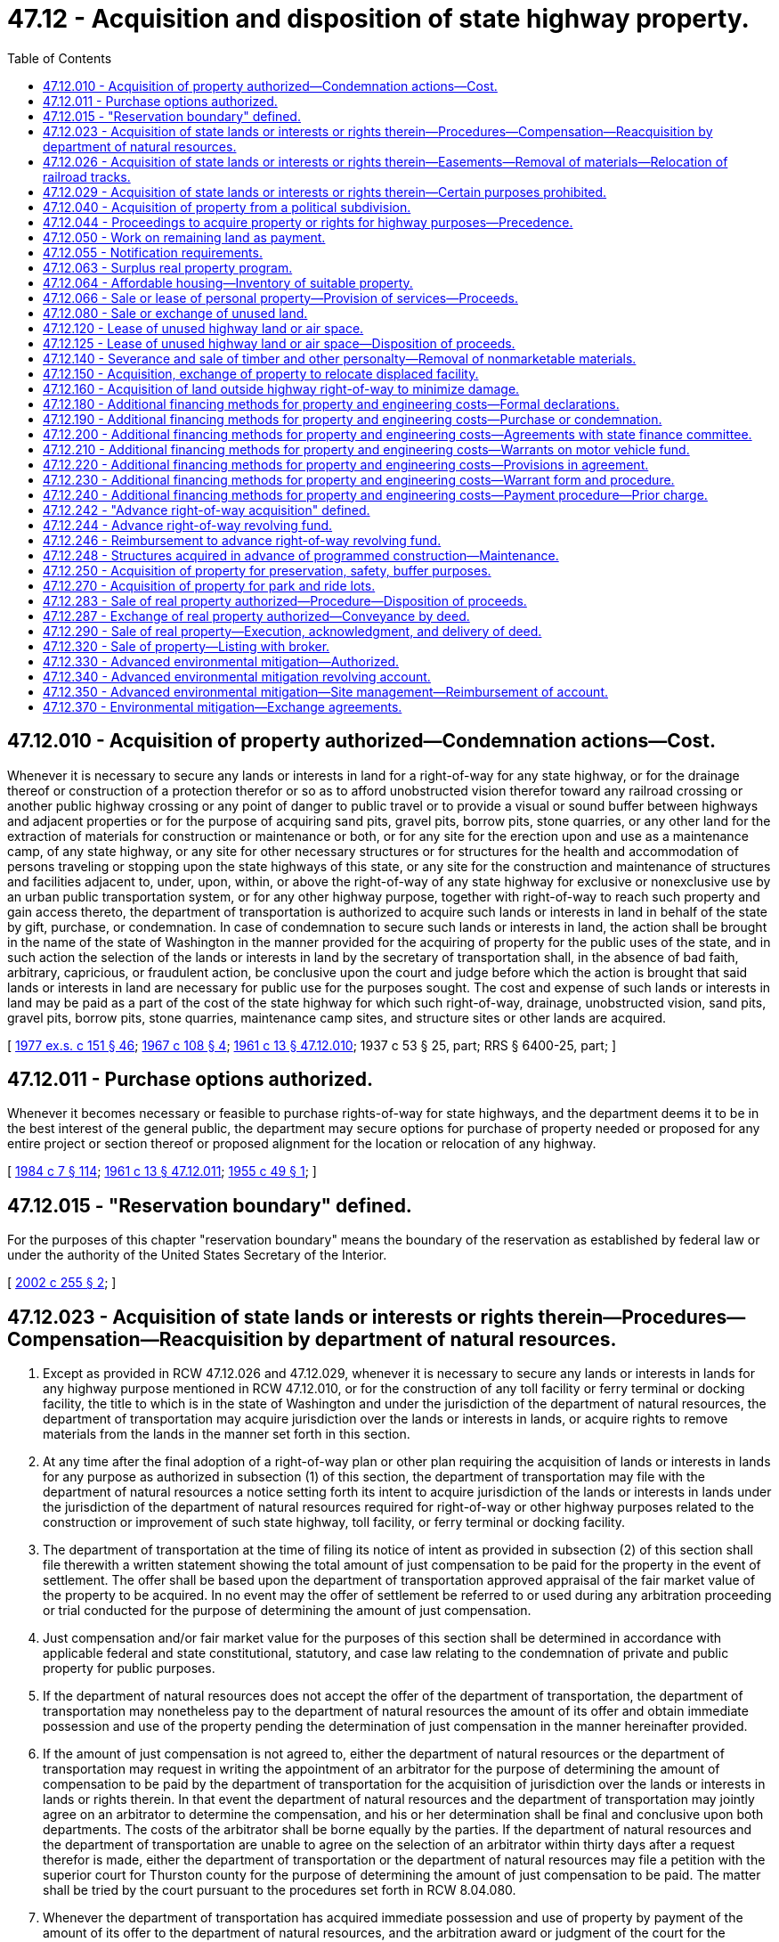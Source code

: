 = 47.12 - Acquisition and disposition of state highway property.
:toc:

== 47.12.010 - Acquisition of property authorized—Condemnation actions—Cost.
Whenever it is necessary to secure any lands or interests in land for a right-of-way for any state highway, or for the drainage thereof or construction of a protection therefor or so as to afford unobstructed vision therefor toward any railroad crossing or another public highway crossing or any point of danger to public travel or to provide a visual or sound buffer between highways and adjacent properties or for the purpose of acquiring sand pits, gravel pits, borrow pits, stone quarries, or any other land for the extraction of materials for construction or maintenance or both, or for any site for the erection upon and use as a maintenance camp, of any state highway, or any site for other necessary structures or for structures for the health and accommodation of persons traveling or stopping upon the state highways of this state, or any site for the construction and maintenance of structures and facilities adjacent to, under, upon, within, or above the right-of-way of any state highway for exclusive or nonexclusive use by an urban public transportation system, or for any other highway purpose, together with right-of-way to reach such property and gain access thereto, the department of transportation is authorized to acquire such lands or interests in land in behalf of the state by gift, purchase, or condemnation. In case of condemnation to secure such lands or interests in land, the action shall be brought in the name of the state of Washington in the manner provided for the acquiring of property for the public uses of the state, and in such action the selection of the lands or interests in land by the secretary of transportation shall, in the absence of bad faith, arbitrary, capricious, or fraudulent action, be conclusive upon the court and judge before which the action is brought that said lands or interests in land are necessary for public use for the purposes sought. The cost and expense of such lands or interests in land may be paid as a part of the cost of the state highway for which such right-of-way, drainage, unobstructed vision, sand pits, gravel pits, borrow pits, stone quarries, maintenance camp sites, and structure sites or other lands are acquired.

[ http://leg.wa.gov/CodeReviser/documents/sessionlaw/1977ex1c151.pdf?cite=1977%20ex.s.%20c%20151%20§%2046[1977 ex.s. c 151 § 46]; http://leg.wa.gov/CodeReviser/documents/sessionlaw/1967c108.pdf?cite=1967%20c%20108%20§%204[1967 c 108 § 4]; http://leg.wa.gov/CodeReviser/documents/sessionlaw/1961c13.pdf?cite=1961%20c%2013%20§%2047.12.010[1961 c 13 § 47.12.010]; 1937 c 53 § 25, part; RRS § 6400-25, part; ]

== 47.12.011 - Purchase options authorized.
Whenever it becomes necessary or feasible to purchase rights-of-way for state highways, and the department deems it to be in the best interest of the general public, the department may secure options for purchase of property needed or proposed for any entire project or section thereof or proposed alignment for the location or relocation of any highway.

[ http://leg.wa.gov/CodeReviser/documents/sessionlaw/1984c7.pdf?cite=1984%20c%207%20§%20114[1984 c 7 § 114]; http://leg.wa.gov/CodeReviser/documents/sessionlaw/1961c13.pdf?cite=1961%20c%2013%20§%2047.12.011[1961 c 13 § 47.12.011]; http://leg.wa.gov/CodeReviser/documents/sessionlaw/1955c49.pdf?cite=1955%20c%2049%20§%201[1955 c 49 § 1]; ]

== 47.12.015 - "Reservation boundary" defined.
For the purposes of this chapter "reservation boundary" means the boundary of the reservation as established by federal law or under the authority of the United States Secretary of the Interior.

[ http://lawfilesext.leg.wa.gov/biennium/2001-02/Pdf/Bills/Session%20Laws/Senate/5209-S.SL.pdf?cite=2002%20c%20255%20§%202[2002 c 255 § 2]; ]

== 47.12.023 - Acquisition of state lands or interests or rights therein—Procedures—Compensation—Reacquisition by department of natural resources.
. Except as provided in RCW 47.12.026 and 47.12.029, whenever it is necessary to secure any lands or interests in lands for any highway purpose mentioned in RCW 47.12.010, or for the construction of any toll facility or ferry terminal or docking facility, the title to which is in the state of Washington and under the jurisdiction of the department of natural resources, the department of transportation may acquire jurisdiction over the lands or interests in lands, or acquire rights to remove materials from the lands in the manner set forth in this section.

. At any time after the final adoption of a right-of-way plan or other plan requiring the acquisition of lands or interests in lands for any purpose as authorized in subsection (1) of this section, the department of transportation may file with the department of natural resources a notice setting forth its intent to acquire jurisdiction of the lands or interests in lands under the jurisdiction of the department of natural resources required for right-of-way or other highway purposes related to the construction or improvement of such state highway, toll facility, or ferry terminal or docking facility.

. The department of transportation at the time of filing its notice of intent as provided in subsection (2) of this section shall file therewith a written statement showing the total amount of just compensation to be paid for the property in the event of settlement. The offer shall be based upon the department of transportation approved appraisal of the fair market value of the property to be acquired. In no event may the offer of settlement be referred to or used during any arbitration proceeding or trial conducted for the purpose of determining the amount of just compensation.

. Just compensation and/or fair market value for the purposes of this section shall be determined in accordance with applicable federal and state constitutional, statutory, and case law relating to the condemnation of private and public property for public purposes.

. If the department of natural resources does not accept the offer of the department of transportation, the department of transportation may nonetheless pay to the department of natural resources the amount of its offer and obtain immediate possession and use of the property pending the determination of just compensation in the manner hereinafter provided.

. If the amount of just compensation is not agreed to, either the department of natural resources or the department of transportation may request in writing the appointment of an arbitrator for the purpose of determining the amount of compensation to be paid by the department of transportation for the acquisition of jurisdiction over the lands or interests in lands or rights therein. In that event the department of natural resources and the department of transportation may jointly agree on an arbitrator to determine the compensation, and his or her determination shall be final and conclusive upon both departments. The costs of the arbitrator shall be borne equally by the parties. If the department of natural resources and the department of transportation are unable to agree on the selection of an arbitrator within thirty days after a request therefor is made, either the department of transportation or the department of natural resources may file a petition with the superior court for Thurston county for the purpose of determining the amount of just compensation to be paid. The matter shall be tried by the court pursuant to the procedures set forth in RCW 8.04.080.

. Whenever the department of transportation has acquired immediate possession and use of property by payment of the amount of its offer to the department of natural resources, and the arbitration award or judgment of the court for the acquisition exceeds the payment for immediate possession and use, the department of transportation shall forthwith pay the amount of such excess to the department of natural resources with interest thereon from the date it obtained immediate possession. If the arbitration or court award is less than the amount previously paid by the department of transportation for immediate possession and use, the department of natural resources shall forthwith pay the amount of the difference to the department of transportation.

. Upon the payment of just compensation, as agreed to by the department of transportation and the department of natural resources, or as determined by arbitration or by judgment of the court, and other costs or fees as provided by statute, the department of natural resources shall cause to be executed and delivered to the department of transportation an instrument transferring jurisdiction over the lands or interests in lands, or rights to remove material from the lands, to the department of transportation.

. Except as provided in RCW 47.12.026, whenever the department of transportation ceases to use any lands or interests in lands acquired in the manner set forth in this section for the purposes mentioned herein, the department of natural resources may reacquire jurisdiction over the lands or interests in land by paying the fair market value thereof to the department of transportation. If the two departments are unable to agree on the fair market value of the lands or interests in lands, the market value shall be determined and the interests therein shall be transferred in accordance with the provisions and procedures set forth in subsections (4) through (8) of this section.

[ http://lawfilesext.leg.wa.gov/biennium/2009-10/Pdf/Bills/Session%20Laws/Senate/6239-S.SL.pdf?cite=2010%20c%208%20§%2010003[2010 c 8 § 10003]; http://leg.wa.gov/CodeReviser/documents/sessionlaw/1984c7.pdf?cite=1984%20c%207%20§%20115[1984 c 7 § 115]; http://leg.wa.gov/CodeReviser/documents/sessionlaw/1977ex1c103.pdf?cite=1977%20ex.s.%20c%20103%20§%201[1977 ex.s. c 103 § 1]; ]

== 47.12.026 - Acquisition of state lands or interests or rights therein—Easements—Removal of materials—Relocation of railroad tracks.
. The department of transportation may acquire an easement for highway or toll facilities right-of-way or for ferry terminal or docking facilities, including the right to make necessary fills, on, over, or across the beds of navigable waters which are under the jurisdiction of the department of natural resources, in accordance with the provisions of RCW 47.12.023, except that no charge may be made to the department of transportation for such an easement.

. The department of transportation may obtain an easement for highway or toll facilities purposes or for ferry terminal or docking facilities on, over, or across harbor areas in accordance with RCW 47.12.023 but only when the areas are approved by the harbor line commission as a public place for public landings, wharves, or other public conveniences of commerce or navigation. No charge may be made to the department of transportation for such an easement.

. Upon the selection by the department of transportation of an easement for highway or toll facilities right-of-way or for ferry terminal or docking facilities, as authorized in subsections (1) and (2) of this section, the department of natural resources shall cause to be executed and delivered to the department of transportation an instrument transferring the easement. Whenever the state no longer requires the easement for highway or toll facilities right-of-way or for ferry terminal or docking facilities, the easement shall automatically terminate and the department of transportation shall, upon request, cause to be executed an instrument relinquishing to the department of natural resources all of its interest in the lands.

. The department of transportation, pursuant to the procedures set forth in RCW 47.12.023, may remove sand and gravel and borrow materials and stone from the beds of navigable waters under the jurisdiction of the department of natural resources which lie below the line of ordinary high water upon the payment of fair market value per cubic yard for such materials to be determined in the manner set forth in RCW 47.12.023.

. The department of transportation may acquire full jurisdiction over lands under the jurisdiction of the department of natural resources including the beds of navigable waters that are required for the relocation of the operating tracks of any railroad that will be displaced by the acquisition of such railroad property for state highway purposes. The department of transportation may exchange lands so acquired in consideration or partial consideration for the land or property rights needed for highway purposes and may cause to be executed a conveyance of the lands in the manner prescribed in RCW 47.12.150. In that event the department of transportation shall pay to the department of natural resources, as just compensation for the acquisition, the fair market value of the property, including the beds of any navigable waters, to be determined in accordance with procedures set forth in RCW 47.12.023.

[ http://leg.wa.gov/CodeReviser/documents/sessionlaw/1984c7.pdf?cite=1984%20c%207%20§%20116[1984 c 7 § 116]; http://leg.wa.gov/CodeReviser/documents/sessionlaw/1977ex1c103.pdf?cite=1977%20ex.s.%20c%20103%20§%202[1977 ex.s. c 103 § 2]; ]

== 47.12.029 - Acquisition of state lands or interests or rights therein—Certain purposes prohibited.
The department of transportation shall not acquire jurisdiction of any lands or interest in lands under the jurisdiction of the department of natural resources for any of the purposes set forth in RCW 47.12.150, 47.12.160, 47.12.180, 47.12.250, and 47.12.270.

[ http://leg.wa.gov/CodeReviser/documents/sessionlaw/1984c7.pdf?cite=1984%20c%207%20§%20117[1984 c 7 § 117]; http://leg.wa.gov/CodeReviser/documents/sessionlaw/1977ex1c103.pdf?cite=1977%20ex.s.%20c%20103%20§%203[1977 ex.s. c 103 § 3]; ]

== 47.12.040 - Acquisition of property from a political subdivision.
Whenever it is necessary to secure any lands for primary or secondary state highway right-of-way or other state highway purposes, the title to which is in any county of the state or in any political or municipal subdivision of the state, which land is not at the time being used as a public highway, the county legislative authority or the board of directors or governing body of any such political or municipal subdivision are authorized to directly lease, sell, or convey by gift the land or any interest therein to the state of Washington, without requiring competitive bids or notice to the public, and at such price as the legislative authority, directors, or governing body may deem for the best interests of the county or for the best interests of the political or municipal subdivision of the state. The county legislative authority or the directors or governing body of any political or municipal subdivision are empowered to execute a deed or other proper instrument to the land, passing title to the state of Washington, and the instrument need not require consideration other than the benefit which may be derived by the grantor on account of the use thereof. Whenever any state highway is established by legislative enactment and the state highway is upon the former route of a county road, the county legislative authority shall cause the title to the existing right-of-way or so much thereof as the department requires to be transferred to the state of Washington by proper instrument.

[ http://leg.wa.gov/CodeReviser/documents/sessionlaw/1984c7.pdf?cite=1984%20c%207%20§%20118[1984 c 7 § 118]; http://leg.wa.gov/CodeReviser/documents/sessionlaw/1961c13.pdf?cite=1961%20c%2013%20§%2047.12.040[1961 c 13 § 47.12.040]; http://leg.wa.gov/CodeReviser/documents/sessionlaw/1943c266.pdf?cite=1943%20c%20266%20§%201[1943 c 266 § 1]; http://leg.wa.gov/CodeReviser/documents/sessionlaw/1937c53.pdf?cite=1937%20c%2053%20§%2026[1937 c 53 § 26]; Rem. Supp. 1943 § 6400-26; ]

== 47.12.044 - Proceedings to acquire property or rights for highway purposes—Precedence.
Court proceedings necessary to acquire property or property rights for highway purposes pursuant to RCW 47.12.010 take precedence over all other causes not involving the public interest in all courts in cases where the state is unable to secure an order granting it immediate possession and use of the property or property rights pursuant to RCW 8.04.090 through 8.04.094.

[ http://leg.wa.gov/CodeReviser/documents/sessionlaw/1983c140.pdf?cite=1983%20c%20140%20§%202[1983 c 140 § 2]; ]

== 47.12.050 - Work on remaining land as payment.
Whenever it is considered in the securing of any lands for state highway purpose, whether by condemnation or otherwise, that it is for the best interest of the state, for specific constructural items of damage claimed, the court or judge may order or the person whose lands are sought may agree that a portion or all work or labor necessary to the land or remaining land by reason of the taking by way of damage, be performed by the state through the department as all or a part of the consideration or satisfaction of the judgment therefor, in which event the department may perform the work as a portion of the right-of-way cost of the state highway.

[ http://leg.wa.gov/CodeReviser/documents/sessionlaw/1984c7.pdf?cite=1984%20c%207%20§%20119[1984 c 7 § 119]; http://leg.wa.gov/CodeReviser/documents/sessionlaw/1961c13.pdf?cite=1961%20c%2013%20§%2047.12.050[1961 c 13 § 47.12.050]; http://leg.wa.gov/CodeReviser/documents/sessionlaw/1937c53.pdf?cite=1937%20c%2053%20§%2027[1937 c 53 § 27]; RRS § 6400-27; ]

== 47.12.055 - Notification requirements.
Actions under this chapter are subject to the notification requirements of RCW 43.17.400.

[ http://lawfilesext.leg.wa.gov/biennium/2007-08/Pdf/Bills/Session%20Laws/House/1940.SL.pdf?cite=2007%20c%2062%20§%209[2007 c 62 § 9]; ]

== 47.12.063 - Surplus real property program.
. It is the intent of the legislature to continue the department's policy giving priority consideration to abutting property owners in agricultural areas when disposing of property through its surplus property program under this section.

. Whenever the department determines that any real property owned by the state of Washington and under the jurisdiction of the department is no longer required for transportation purposes and that it is in the public interest to do so, the department may sell the property or exchange it in full or part consideration for land or building improvements or for construction of highway improvements at fair market value to any person through the solicitation of written bids through public advertising in the manner prescribed under RCW 47.28.050 or in the manner prescribed under RCW 47.12.283.

. The department may forego the processes prescribed by RCW 47.28.050 and 47.12.283 and sell the real property to any of the following entities or persons at fair market value:

.. Any other state agency;

.. The city or county in which the property is situated;

.. Any other municipal corporation;

.. Regional transit authorities created under chapter 81.112 RCW;

.. The former owner of the property from whom the state acquired title;

.. In the case of residentially improved property, a tenant of the department who has resided thereon for not less than six months and who is not delinquent in paying rent to the state;

.. Any abutting private owner but only after each other abutting private owner (if any), as shown in the records of the county assessor, is notified in writing of the proposed sale. If more than one abutting private owner requests in writing the right to purchase the property within fifteen days after receiving notice of the proposed sale, the property shall be sold at public auction in the manner provided in RCW 47.12.283;

.. To any other owner of real property required for transportation purposes;

.. In the case of property suitable for residential use, any nonprofit organization dedicated to providing affordable housing to very low-income, low-income, and moderate-income households as defined in RCW 43.63A.510 and is eligible to receive assistance through the Washington housing trust fund created in chapter 43.185 RCW; or

.. A federally recognized Indian tribe within whose reservation boundary the property is located.

. When selling real property pursuant to RCW 47.12.283, the department may withhold or withdraw the property from an auction when requested by one of the entities or persons listed in subsection (3) of this section and only after the receipt of a nonrefundable deposit equal to ten percent of the fair market value of the real property or five thousand dollars, whichever is less. This subsection does not prohibit the department from exercising its discretion to withhold or withdraw the real property from an auction if the department determines that the property is no longer surplus or chooses to sell the property through one of the other means listed in subsection (2) of this section. If a transaction under this subsection is not completed within sixty days, the real property must be put back up for sale.

. Sales to purchasers may, at the department's option, be for cash, by real estate contract, or exchange of land or highway improvements. Transactions involving the construction of improvements must be conducted pursuant to chapter 47.28 RCW and Title 39 RCW, as applicable, and must comply with all other applicable laws and rules.

. Conveyances made pursuant to this section shall be by deed executed by the secretary of transportation and shall be duly acknowledged.

. Unless otherwise provided, all moneys received pursuant to the provisions of this section less any real estate broker commissions paid pursuant to RCW 47.12.320 shall be deposited in the motor vehicle fund.

. The department may not enter into equal value exchanges or property acquisitions for building improvements without first consulting with the office of financial management and the joint transportation committee.

[ http://lawfilesext.leg.wa.gov/biennium/2015-16/Pdf/Bills/Session%20Laws/Senate/5820-S.SL.pdf?cite=2015%203rd%20sp.s.%20c%2013%20§%202[2015 3rd sp.s. c 13 § 2]; http://lawfilesext.leg.wa.gov/biennium/2011-12/Pdf/Bills/Session%20Laws/Senate/5658-S.SL.pdf?cite=2011%20c%20376%20§%202[2011 c 376 § 2]; 2011 c 376 § 1; 2010 c 157 § 1; http://lawfilesext.leg.wa.gov/biennium/2005-06/Pdf/Bills/Session%20Laws/Senate/6674.SL.pdf?cite=2006%20c%2017%20§%202[2006 c 17 § 2]; http://lawfilesext.leg.wa.gov/biennium/2001-02/Pdf/Bills/Session%20Laws/Senate/5209-S.SL.pdf?cite=2002%20c%20255%20§%201[2002 c 255 § 1]; http://lawfilesext.leg.wa.gov/biennium/1999-00/Pdf/Bills/Session%20Laws/House/1703.SL.pdf?cite=1999%20c%20210%20§%201[1999 c 210 § 1]; http://lawfilesext.leg.wa.gov/biennium/1993-94/Pdf/Bills/Session%20Laws/House/1824.SL.pdf?cite=1993%20c%20461%20§%2011[1993 c 461 § 11]; http://leg.wa.gov/CodeReviser/documents/sessionlaw/1988c135.pdf?cite=1988%20c%20135%20§%201[1988 c 135 § 1]; http://leg.wa.gov/CodeReviser/documents/sessionlaw/1983c3.pdf?cite=1983%20c%203%20§%20125[1983 c 3 § 125]; http://leg.wa.gov/CodeReviser/documents/sessionlaw/1977ex1c78.pdf?cite=1977%20ex.s.%20c%2078%20§%201[1977 ex.s. c 78 § 1]; ]

== 47.12.064 - Affordable housing—Inventory of suitable property.
. The department shall identify and catalog real property that is no longer required for department purposes and is suitable for the development of affordable housing for very low-income, low-income, and moderate-income households as defined in RCW 43.63A.510. The inventory shall include the location, approximate size, and current zoning classification of the property. The department shall provide a copy of the inventory to the *department of community, trade, and economic development by November 1, 1993, and every November 1 thereafter.

. By November 1 of each year, beginning in 1994, the department shall purge the inventory of real property of sites that are no longer available for the development of affordable housing. The department shall include an updated listing of real property that has become available since the last update. As used in this section, "real property" means buildings, land, or buildings and land.

[ http://lawfilesext.leg.wa.gov/biennium/1995-96/Pdf/Bills/Session%20Laws/House/1014.SL.pdf?cite=1995%20c%20399%20§%20121[1995 c 399 § 121]; http://lawfilesext.leg.wa.gov/biennium/1993-94/Pdf/Bills/Session%20Laws/House/1824.SL.pdf?cite=1993%20c%20461%20§%2010[1993 c 461 § 10]; ]

== 47.12.066 - Sale or lease of personal property—Provision of services—Proceeds.
. The department may sell at fair market value, or lease at rental value (economic rent), materials or other personal property to any United States agency or to any municipal corporation, political subdivision, or another agency of the state and may provide services to any United States agency or to any municipal corporation, political subdivision, or another agency of the state at actual cost, including a reasonable amount for indirect costs.

. The department may sell at fair market value materials or other personal property to any private utility company regulated by the utilities and transportation commission for the purpose of making emergency repairs to utility facilities or to protect such facilities from imminent damage upon a finding in writing by the secretary that an emergency exists.

. The proceeds of all sales and leases under this section shall be placed in the motor vehicle fund.

[ http://leg.wa.gov/CodeReviser/documents/sessionlaw/1984c7.pdf?cite=1984%20c%207%20§%20120[1984 c 7 § 120]; http://leg.wa.gov/CodeReviser/documents/sessionlaw/1977ex1c78.pdf?cite=1977%20ex.s.%20c%2078%20§%202[1977 ex.s. c 78 § 2]; ]

== 47.12.080 - Sale or exchange of unused land.
The secretary of transportation may transfer and convey to the United States, its agencies or instrumentalities, to any other state agency, to any county or city or port district of this state, or to any public utility company, any unused state-owned real property under the jurisdiction of the department of transportation when, in the judgment of the secretary of transportation and the attorney general, the transfer and conveyance is consistent with public interest. Whenever the secretary makes an agreement for any such transfer or conveyance, and the attorney general concurs therein, the secretary shall execute and deliver unto the grantee a deed of conveyance, easement, or other instrument, duly acknowledged, as shall be necessary to fulfill the terms of the aforesaid agreement. All moneys paid to the state of Washington under any of the provisions hereof shall be deposited in the motor vehicle fund.

[ http://leg.wa.gov/CodeReviser/documents/sessionlaw/1984c7.pdf?cite=1984%20c%207%20§%20121[1984 c 7 § 121]; http://leg.wa.gov/CodeReviser/documents/sessionlaw/1977ex1c151.pdf?cite=1977%20ex.s.%20c%20151%20§%2049[1977 ex.s. c 151 § 49]; http://leg.wa.gov/CodeReviser/documents/sessionlaw/1977ex1c78.pdf?cite=1977%20ex.s.%20c%2078%20§%205[1977 ex.s. c 78 § 5]; http://leg.wa.gov/CodeReviser/documents/sessionlaw/1975ex1c96.pdf?cite=1975%201st%20ex.s.%20c%2096%20§%203[1975 1st ex.s. c 96 § 3]; http://leg.wa.gov/CodeReviser/documents/sessionlaw/1961c13.pdf?cite=1961%20c%2013%20§%2047.12.080[1961 c 13 § 47.12.080]; prior:  1945 c 127 § 1; Rem. Supp. 1945 § 6400-120; ]

== 47.12.120 - Lease of unused highway land or air space.
The department may rent or lease any lands, improvements, or air space above or below any lands that are held for highway purposes but are not presently needed. The rental or lease:

. Must be upon such terms and conditions as the department may determine;

. Is subject to the provisions and requirements of zoning ordinances of political subdivisions of government;

. Includes lands used or to be used for both limited access and conventional highways that otherwise meet the requirements of this section; and

. In the case of bus shelters provided by a local transit authority that include commercial advertising, may charge the transit authority only for commercial space.

[ http://lawfilesext.leg.wa.gov/biennium/2003-04/Pdf/Bills/Session%20Laws/House/1463-S.SL.pdf?cite=2003%20c%20198%20§%202[2003 c 198 § 2]; http://leg.wa.gov/CodeReviser/documents/sessionlaw/1977ex1c151.pdf?cite=1977%20ex.s.%20c%20151%20§%2050[1977 ex.s. c 151 § 50]; http://leg.wa.gov/CodeReviser/documents/sessionlaw/1969c91.pdf?cite=1969%20c%2091%20§%201[1969 c 91 § 1]; http://leg.wa.gov/CodeReviser/documents/sessionlaw/1961c13.pdf?cite=1961%20c%2013%20§%2047.12.120[1961 c 13 § 47.12.120]; http://leg.wa.gov/CodeReviser/documents/sessionlaw/1949c162.pdf?cite=1949%20c%20162%20§%201[1949 c 162 § 1]; Rem. Supp. 1949 § 6400-122; ]

== 47.12.125 - Lease of unused highway land or air space—Disposition of proceeds.
All moneys paid to the state of Washington under any of the provisions of RCW 47.12.120 shall be deposited in the department's advance right-of-way revolving fund, except moneys that are subject to federal aid reimbursement and moneys received from rental of capital facilities properties, which shall be deposited in the motor vehicle fund.

[ http://lawfilesext.leg.wa.gov/biennium/1999-00/Pdf/Bills/Session%20Laws/Senate/5615-S.SL.pdf?cite=1999%20c%2094%20§%2015[1999 c 94 § 15]; http://lawfilesext.leg.wa.gov/biennium/1991-92/Pdf/Bills/Session%20Laws/House/1992.SL.pdf?cite=1991%20c%20291%20§%203[1991 c 291 § 3]; http://leg.wa.gov/CodeReviser/documents/sessionlaw/1961c13.pdf?cite=1961%20c%2013%20§%2047.12.125[1961 c 13 § 47.12.125]; http://leg.wa.gov/CodeReviser/documents/sessionlaw/1949c162.pdf?cite=1949%20c%20162%20§%202[1949 c 162 § 2]; Rem. Supp. 1949 § 6400-123; ]

== 47.12.140 - Severance and sale of timber and other personalty—Removal of nonmarketable materials.
Whenever the department has acquired any lands for transportation purposes, except state granted lands, upon which are located any structures, timber, or other thing of value attached to the land that the department deems it best to sever from the land and sell as personal property, the same may be disposed of by one of the following means:

. The department may sell the personal property at public auction after due notice has been given in accordance with general rules adopted by the secretary. The department may set minimum prices that will be accepted for any item offered for sale at public auction as provided in this section and may prescribe terms or conditions of sale. If an item is offered for sale at the auction and no satisfactory bids are received or the amount bid is less than the minimum set by the department, the department may sell the item at private sale for the best price that it deems obtainable, but not less than the highest price bid at the public auction. The proceeds of all sales under this section must be placed in the motor vehicle fund.

. The department may issue permits to residents of this state to remove specified quantities of standing or downed trees and shrubs, rock, sand, gravel, or soils that have no market value in place and that the department desires to be removed from state-owned lands that are under the jurisdiction of the department. An applicant for a permit must certify that the materials so removed are to be used by the applicant and that they will not be disposed of to any other person. Removal of materials under the permit must be in accordance with rules adopted by the department. The fee for a permit is two dollars and fifty cents, which fee must be deposited in the motor vehicle fund. The department may adopt rules providing for special access to limited access facilities for the purpose of removal of materials under permits authorized in this section.

. The department may sell timber or logs to an abutting landowner for cash at full appraised value, but only after each other abutting owner (if any), as shown in the records of the county assessor, is notified in writing of the proposed sale. If more than one abutting owner requests in writing the right to purchase the timber within fifteen days after receiving notice of the proposed sale, the timber must be sold in accordance with subsection (1) of this section.

. The department may sell timber or logs having an appraised value of one thousand dollars or less directly to interested parties for cash at the full appraised value without notice or advertising. If the timber is attached to state-owned land, the department shall issue a permit to the purchaser of the timber to allow for the removal of the materials from state land. The permit fee is two dollars and fifty cents.

[ http://lawfilesext.leg.wa.gov/biennium/1997-98/Pdf/Bills/Session%20Laws/House/1353.SL.pdf?cite=1997%20c%20240%20§%201[1997 c 240 § 1]; http://leg.wa.gov/CodeReviser/documents/sessionlaw/1981c260.pdf?cite=1981%20c%20260%20§%2012[1981 c 260 § 12]; http://leg.wa.gov/CodeReviser/documents/sessionlaw/1977ex1c151.pdf?cite=1977%20ex.s.%20c%20151%20§%2052[1977 ex.s. c 151 § 52]; http://leg.wa.gov/CodeReviser/documents/sessionlaw/1977ex1c78.pdf?cite=1977%20ex.s.%20c%2078%20§%206[1977 ex.s. c 78 § 6]; http://leg.wa.gov/CodeReviser/documents/sessionlaw/1961c13.pdf?cite=1961%20c%2013%20§%2047.12.140[1961 c 13 § 47.12.140]; prior:  1953 c 42 § 1; ]

== 47.12.150 - Acquisition, exchange of property to relocate displaced facility.
Whenever the department shall need for highway purposes land or property rights belonging to the United States government or any municipality or political subdivision of the state, or which shall be a part of the right-of-way of any public utility having authority to exercise powers of eminent domain, when the acquisition of such property by the state will result in the displacement of any existing right-of-way or facility, the department is authorized to acquire by condemnation or otherwise such lands and property rights as shall be needed to relocate such right-of-way or facilities so displaced and to exchange lands or property rights so acquired in consideration or partial consideration for the land or property rights needed for highway purposes. The secretary of transportation shall execute each conveyance, which shall be duly acknowledged, necessary to accomplish such exchange.

[ http://leg.wa.gov/CodeReviser/documents/sessionlaw/1977ex1c151.pdf?cite=1977%20ex.s.%20c%20151%20§%2053[1977 ex.s. c 151 § 53]; http://leg.wa.gov/CodeReviser/documents/sessionlaw/1975ex1c96.pdf?cite=1975%201st%20ex.s.%20c%2096%20§%205[1975 1st ex.s. c 96 § 5]; http://leg.wa.gov/CodeReviser/documents/sessionlaw/1961c13.pdf?cite=1961%20c%2013%20§%2047.12.150[1961 c 13 § 47.12.150]; http://leg.wa.gov/CodeReviser/documents/sessionlaw/1953c55.pdf?cite=1953%20c%2055%20§%201[1953 c 55 § 1]; ]

== 47.12.160 - Acquisition of land outside highway right-of-way to minimize damage.
Whenever a part of a parcel of land is to be acquired for state highway purposes and the remainder lying outside of the right-of-way is to be left in such shape or condition as to be of little value to its owner or to give rise to claims or litigation concerning severance or other damage, and its value does not exceed the probable amount of the severance claims or damages, the department may acquire by gift, purchase, or condemnation the whole parcel and may sell that portion lying outside of the highway right-of-way or may exchange the same for other property needed for highway purposes. The provisions of this section do not apply if the taking of that portion of the land lying outside of the highway right-of-way would deprive any adjacent owner of an existing right of ingress and egress to his or her property.

[ http://lawfilesext.leg.wa.gov/biennium/2009-10/Pdf/Bills/Session%20Laws/Senate/6239-S.SL.pdf?cite=2010%20c%208%20§%2010004[2010 c 8 § 10004]; http://leg.wa.gov/CodeReviser/documents/sessionlaw/1984c7.pdf?cite=1984%20c%207%20§%20122[1984 c 7 § 122]; http://leg.wa.gov/CodeReviser/documents/sessionlaw/1961c13.pdf?cite=1961%20c%2013%20§%2047.12.160[1961 c 13 § 47.12.160]; http://leg.wa.gov/CodeReviser/documents/sessionlaw/1953c131.pdf?cite=1953%20c%20131%20§%201[1953 c 131 § 1]; ]

== 47.12.180 - Additional financing methods for property and engineering costs—Formal declarations.
It is declared to be the public policy of the state of Washington to provide for the acquisition of real property and engineering costs necessary for the improvement of the state highway system, in advance of actual construction, for the purposes of eliminating costly delays in construction, reducing hardship to owners of the property, and eliminating economic waste occasioned by the improvement of such property immediately prior to its acquisition for highway uses.

The legislature therefore finds and declares that purchase and condemnation of real property necessary for the state highway system and engineering costs, reasonably in advance of programmed construction, is a public use and purpose and a highway purpose.

The department is hereby authorized to purchase or condemn any real property or property rights therein which it deems will be necessary for the improvement of routes on the state highway system by the method provided in RCW 47.12.180 through 47.12.240 or alternatively by the method provided in RCW 47.12.242 through 47.12.246. Neither method may be used to condemn property or property rights in advance of programmed construction until the department has complied with hearing procedures required for the location or relocation of the type of highway for which the property is to be condemned.

[ http://leg.wa.gov/CodeReviser/documents/sessionlaw/1984c7.pdf?cite=1984%20c%207%20§%20123[1984 c 7 § 123]; http://leg.wa.gov/CodeReviser/documents/sessionlaw/1969ex1c197.pdf?cite=1969%20ex.s.%20c%20197%20§%201[1969 ex.s. c 197 § 1]; http://leg.wa.gov/CodeReviser/documents/sessionlaw/1961c281.pdf?cite=1961%20c%20281%20§%201[1961 c 281 § 1]; ]

== 47.12.190 - Additional financing methods for property and engineering costs—Purchase or condemnation.
The department, in addition to its other powers and duties as provided by law, is authorized to purchase or condemn any real property or property rights therein which it deems will be necessary for the improvements of routes on the state highway system by the method provided in RCW 47.12.180 through 47.12.240. Condemnation actions brought hereunder shall be brought in the name of the state as provided for acquiring property for the public uses of the state, and in such actions selection of the property and property rights by the secretary of transportation is conclusive that they are necessary for the purposes sought, in the absence of bad faith, or arbitrary, capricious, or fraudulent action.

[ http://leg.wa.gov/CodeReviser/documents/sessionlaw/1977ex1c151.pdf?cite=1977%20ex.s.%20c%20151%20§%2054[1977 ex.s. c 151 § 54]; http://leg.wa.gov/CodeReviser/documents/sessionlaw/1961c281.pdf?cite=1961%20c%20281%20§%202[1961 c 281 § 2]; ]

== 47.12.200 - Additional financing methods for property and engineering costs—Agreements with state finance committee.
The transportation commission may enter into agreements with the state finance committee for financing the acquisition, by purchase or condemnation, of real property together with engineering costs that the transportation commission deems will be necessary for the improvement of the state highway system. Such agreements may provide for the acquisition of an individual parcel or for the acquisition of any number of parcels within the limits of a contemplated highway project.

[ http://leg.wa.gov/CodeReviser/documents/sessionlaw/1977ex1c151.pdf?cite=1977%20ex.s.%20c%20151%20§%2055[1977 ex.s. c 151 § 55]; http://leg.wa.gov/CodeReviser/documents/sessionlaw/1969ex1c197.pdf?cite=1969%20ex.s.%20c%20197%20§%202[1969 ex.s. c 197 § 2]; http://leg.wa.gov/CodeReviser/documents/sessionlaw/1961c281.pdf?cite=1961%20c%20281%20§%203[1961 c 281 § 3]; ]

== 47.12.210 - Additional financing methods for property and engineering costs—Warrants on motor vehicle fund.
Such an agreement shall provide that the state finance committee shall purchase, at par, warrants drawn upon the motor vehicle fund in payment for the property covered by the agreement and the engineering costs necessary for such advance purchase or condemnation. Such warrants shall be purchased by the state finance committee, upon the presentation by the holders thereof to the state treasurer, from any moneys available for investment in the state treasury as provided in RCW 43.84.080: PROVIDED, That in no event shall more than ten percent of the assets of any fund be used for the purpose of acquiring property as authorized herein, except in the case of current state funds in the state treasury, twenty percent of the balance therein available for investment may be invested as provided in RCW 47.12.180 through 47.12.240.

[ http://leg.wa.gov/CodeReviser/documents/sessionlaw/1981c3.pdf?cite=1981%20c%203%20§%2038[1981 c 3 § 38]; http://leg.wa.gov/CodeReviser/documents/sessionlaw/1969ex1c197.pdf?cite=1969%20ex.s.%20c%20197%20§%203[1969 ex.s. c 197 § 3]; http://leg.wa.gov/CodeReviser/documents/sessionlaw/1961c281.pdf?cite=1961%20c%20281%20§%204[1961 c 281 § 4]; ]

== 47.12.220 - Additional financing methods for property and engineering costs—Provisions in agreement.
Each such agreement shall include, but shall not be limited to the following:

. A provision stating the term of the agreement which shall not extend more than seven years from the effective date of the agreement;

. A designation of the specific fund or funds to be used to carry out such agreement;

. A provision that the department of transportation may redeem warrants purchased by the state finance committee at any time prior to the letting of a highway improvement contract utilizing the property; and further, during the effective period of each such agreement the department of transportation shall redeem such warrants whenever such a highway improvement contract is let, or upon the expiration of such agreement, whichever date is earlier;

. A provision stating the rate of interest such warrants shall bear commencing at the time of purchase by the state finance committee;

. Any additional provisions agreed upon by the transportation commission and the state finance committee which are necessary to carry out the purposes of such agreement as indicated by RCW 47.12.180 through 47.12.240, as now or hereafter amended.

[ http://leg.wa.gov/CodeReviser/documents/sessionlaw/1977ex1c151.pdf?cite=1977%20ex.s.%20c%20151%20§%2056[1977 ex.s. c 151 § 56]; http://leg.wa.gov/CodeReviser/documents/sessionlaw/1969ex1c197.pdf?cite=1969%20ex.s.%20c%20197%20§%204[1969 ex.s. c 197 § 4]; http://leg.wa.gov/CodeReviser/documents/sessionlaw/1961c281.pdf?cite=1961%20c%20281%20§%205[1961 c 281 § 5]; ]

== 47.12.230 - Additional financing methods for property and engineering costs—Warrant form and procedure.
Warrants issued for payment of property and engineering costs as provided herein shall be of a distinctive design and shall contain the words "for purchase by the state finance committee from . . . . fund" (indicating the proper investing fund as provided by the agreement). Such warrants shall be approved by the secretary of the state finance committee prior to their issuance by the state treasurer. Upon presentation of such warrants to the state treasurer for payment, he or she shall pay the par value thereof from the fund for which the state finance committee agreed to purchase such warrants whether or not there are then funds in the motor vehicle fund. The state treasurer shall deposit such warrants in the treasury for the investing fund.

[ http://lawfilesext.leg.wa.gov/biennium/2009-10/Pdf/Bills/Session%20Laws/Senate/6239-S.SL.pdf?cite=2010%20c%208%20§%2010005[2010 c 8 § 10005]; http://leg.wa.gov/CodeReviser/documents/sessionlaw/1969ex1c197.pdf?cite=1969%20ex.s.%20c%20197%20§%205[1969 ex.s. c 197 § 5]; http://leg.wa.gov/CodeReviser/documents/sessionlaw/1961c281.pdf?cite=1961%20c%20281%20§%206[1961 c 281 § 6]; ]

== 47.12.240 - Additional financing methods for property and engineering costs—Payment procedure—Prior charge.
The state treasurer shall transfer from the motor vehicle fund to the credit of the fund purchasing such warrants interest at the rate and at the times provided for in the agreement. The state treasurer shall pay the warrants at the time provided for in the agreement. The obligations coming due are a prior charge against any funds in the motor vehicle fund available to the department for construction of state highways.

[ http://leg.wa.gov/CodeReviser/documents/sessionlaw/1984c7.pdf?cite=1984%20c%207%20§%20124[1984 c 7 § 124]; http://leg.wa.gov/CodeReviser/documents/sessionlaw/1961c281.pdf?cite=1961%20c%20281%20§%207[1961 c 281 § 7]; ]

== 47.12.242 - "Advance right-of-way acquisition" defined.
The term "advance right-of-way acquisition" means the acquisition of property and property rights, generally not more than ten years in advance of programmed highway construction projects, together with the engineering costs necessary for such advance right-of-way acquisition. Any property or property rights purchased must be in designated highway transportation corridors and be for projects approved by the commission as part of the state's six-year plan or included in the state's route development planning effort.

[ http://lawfilesext.leg.wa.gov/biennium/1991-92/Pdf/Bills/Session%20Laws/House/1992.SL.pdf?cite=1991%20c%20291%20§%201[1991 c 291 § 1]; http://leg.wa.gov/CodeReviser/documents/sessionlaw/1969ex1c197.pdf?cite=1969%20ex.s.%20c%20197%20§%206[1969 ex.s. c 197 § 6]; ]

== 47.12.244 - Advance right-of-way revolving fund.
There is created the "advance right-of-way revolving fund" in the custody of the treasurer, into which the department is authorized to deposit directly and expend without appropriation:

. An initial deposit of ten million dollars from the motor vehicle fund included in the department of transportation's 1991-93 budget;

. All moneys received by the department as rental income from real properties that are not subject to federal aid reimbursement, except moneys received from rental of capital facilities properties as defined in *chapter 47.13 RCW; and

. Any federal moneys available for acquisition of right-of-way for future construction under the provisions of section 108 of Title 23, United States Code.

During the 2011-2013 and 2013-2015 fiscal biennia, the legislature may transfer from the advance right-of-way revolving fund to the motor vehicle account [fund] amounts as reflect the excess fund balance of the advance right-of-way revolving fund.

[ http://lawfilesext.leg.wa.gov/biennium/2013-14/Pdf/Bills/Session%20Laws/Senate/5024-S.SL.pdf?cite=2013%20c%20306%20§%20714[2013 c 306 § 714]; http://lawfilesext.leg.wa.gov/biennium/2011-12/Pdf/Bills/Session%20Laws/House/1175-S.SL.pdf?cite=2011%20c%20367%20§%20717[2011 c 367 § 717]; http://lawfilesext.leg.wa.gov/biennium/2009-10/Pdf/Bills/Session%20Laws/Senate/5352-S.SL.pdf?cite=2009%20c%20470%20§%20709[2009 c 470 § 709]; http://lawfilesext.leg.wa.gov/biennium/2007-08/Pdf/Bills/Session%20Laws/House/1094-S.SL.pdf?cite=2007%20c%20518%20§%20707[2007 c 518 § 707]; http://lawfilesext.leg.wa.gov/biennium/1991-92/Pdf/Bills/Session%20Laws/House/1992.SL.pdf?cite=1991%20c%20291%20§%202[1991 c 291 § 2]; http://leg.wa.gov/CodeReviser/documents/sessionlaw/1984c7.pdf?cite=1984%20c%207%20§%20125[1984 c 7 § 125]; http://leg.wa.gov/CodeReviser/documents/sessionlaw/1969ex1c197.pdf?cite=1969%20ex.s.%20c%20197%20§%207[1969 ex.s. c 197 § 7]; ]

== 47.12.246 - Reimbursement to advance right-of-way revolving fund.
. After any properties or property rights are acquired from funds in the advance right-of-way revolving fund, the department shall manage the properties in accordance with sound business practices. Funds received from interim management of the properties shall be deposited in the advance right-of-way revolving fund.

. When the department proceeds with the construction of a highway which will require the use of any of the property so acquired, the department shall reimburse the advance right-of-way revolving fund, from other funds available to it, the current appraised value of the property or property rights required for the project together with damages caused to the remainder by the acquisition after offsetting against all such compensation and damages the special benefits, if any, accruing to the remainder by reason of the state highway being constructed.

. When the department determines that any properties or property rights acquired from funds in the advance right-of-way revolving fund will not be required for a highway construction project the department may sell the property at fair market value in accordance with requirements of RCW 47.12.063. All proceeds of such sales shall be deposited in the advance right-of-way revolving fund.

. Deposits in the fund may be reexpended as provided in RCW 47.12.180, 47.12.200 through 47.12.230, and 47.12.242 through 47.12.248 without further or additional appropriations.

[ http://lawfilesext.leg.wa.gov/biennium/1991-92/Pdf/Bills/Session%20Laws/House/1992.SL.pdf?cite=1991%20c%20291%20§%204[1991 c 291 § 4]; http://leg.wa.gov/CodeReviser/documents/sessionlaw/1984c7.pdf?cite=1984%20c%207%20§%20126[1984 c 7 § 126]; http://leg.wa.gov/CodeReviser/documents/sessionlaw/1969ex1c197.pdf?cite=1969%20ex.s.%20c%20197%20§%209[1969 ex.s. c 197 § 9]; ]

== 47.12.248 - Structures acquired in advance of programmed construction—Maintenance.
Whenever the department purchases or condemns any property under RCW 47.12.180 through 47.12.240 or 47.12.242 through 47.12.246, the department shall cause any structures so acquired and not removed within a reasonable time to be maintained in good appearance.

[ http://leg.wa.gov/CodeReviser/documents/sessionlaw/1984c7.pdf?cite=1984%20c%207%20§%20127[1984 c 7 § 127]; http://leg.wa.gov/CodeReviser/documents/sessionlaw/1969ex1c197.pdf?cite=1969%20ex.s.%20c%20197%20§%2010[1969 ex.s. c 197 § 10]; ]

== 47.12.250 - Acquisition of property for preservation, safety, buffer purposes.
The department is authorized to acquire by purchase, lease, condemnation, gift, devise, bequest, grant, or exchange, title to or any interests or rights in real property adjacent to state highways for the preservation of natural beauty, historic sites or viewpoints or for safety rest areas or to provide a visual or sound buffer between highways and adjacent properties. However, the department shall not acquire, by condemnation, less than an owner's entire interest for providing a visual or sound buffer between highways and adjacent properties under RCW 47.12.010 and 47.12.250 if the owner objects to the taking of a lesser interest or right.

[ http://leg.wa.gov/CodeReviser/documents/sessionlaw/1984c7.pdf?cite=1984%20c%207%20§%20128[1984 c 7 § 128]; http://leg.wa.gov/CodeReviser/documents/sessionlaw/1967c108.pdf?cite=1967%20c%20108%20§%205[1967 c 108 § 5]; http://leg.wa.gov/CodeReviser/documents/sessionlaw/1965ex1c170.pdf?cite=1965%20ex.s.%20c%20170%20§%2062[1965 ex.s. c 170 § 62]; ]

== 47.12.270 - Acquisition of property for park and ride lots.
The department may acquire real property or interests in real property by gift, purchase, lease, or condemnation and may construct and maintain thereon fringe and transportation corridor parking facilities to serve motorists transferring to or from urban public transportation vehicles or private car pool vehicles. The department may obtain and exercise options for the purchase of property to be used for purposes described in this section. The department shall not expend any funds for acquisition or construction costs of any parking facility to be operated as a part of a transit system by a metropolitan municipal corporation unless the facility has been approved by the department in advance of its acquisition or construction.

[ http://leg.wa.gov/CodeReviser/documents/sessionlaw/1984c7.pdf?cite=1984%20c%207%20§%20129[1984 c 7 § 129]; http://leg.wa.gov/CodeReviser/documents/sessionlaw/1973ex2c18.pdf?cite=1973%202nd%20ex.s.%20c%2018%20§%201[1973 2nd ex.s. c 18 § 1]; ]

== 47.12.283 - Sale of real property authorized—Procedure—Disposition of proceeds.
. Whenever the department of transportation determines that any real property owned by the state of Washington and under the jurisdiction of the department is no longer required for highway purposes and that it is in the public interest to do so, the department may, in its discretion, sell the property under RCW 47.12.063 or under subsections (2) through (6) of this section.

. Whenever the department determines to sell real property under its jurisdiction at public auction, the department shall first give notice thereof by the most appropriate method as determined by the department. The notice shall contain a description of the property, the time and place of the auction, and the terms of the sale. The sale may be for cash or by real estate contract.

. The department shall sell the property at the public auction, in accordance with the terms set forth in the notice, to the highest and best bidder providing the bid is equal to or higher than the appraised fair market value of the property.

. If no bids are received at the auction or if all bids are rejected, the department may, in its discretion, enter into negotiations for the sale of the property or may list the property with a licensed real estate broker. No property shall be sold by negotiations or through a broker for less than the property's appraised fair market value. Any offer to purchase real property pursuant to this subsection shall be in writing and may be rejected at any time prior to written acceptance by the department.

. All moneys received pursuant to this section, less any real estate broker's commissions paid pursuant to RCW 47.12.320, shall be deposited in the motor vehicle fund.

[ http://lawfilesext.leg.wa.gov/biennium/2015-16/Pdf/Bills/Session%20Laws/Senate/5820-S.SL.pdf?cite=2015%203rd%20sp.s.%20c%2013%20§%201[2015 3rd sp.s. c 13 § 1]; http://lawfilesext.leg.wa.gov/biennium/2009-10/Pdf/Bills/Session%20Laws/Senate/6239-S.SL.pdf?cite=2010%20c%208%20§%2010006[2010 c 8 § 10006]; http://leg.wa.gov/CodeReviser/documents/sessionlaw/1979ex1c189.pdf?cite=1979%20ex.s.%20c%20189%20§%201[1979 ex.s. c 189 § 1]; ]

== 47.12.287 - Exchange of real property authorized—Conveyance by deed.
The department of transportation is hereby authorized to enter into an exchange agreement with the owner of real property required for highway purposes to convey to such owner real property, owned by the state and under the department's jurisdiction, as full or part consideration for property to be acquired for highway purposes. Such an exchange agreement may relate back and apply to any exchange of property previously agreed to and partially executed (pursuant to an earlier exchange agreement found to be void for want of a governor's deed as required by prior law), and shall be subject to such agreed terms and conditions as are authorized by *RCW 47.12.063(3) as now existing or hereafter amended. Any conveyance from the state of Washington made pursuant to this section shall be by deed executed by the secretary of transportation, which shall be duly acknowledged.

[ http://leg.wa.gov/CodeReviser/documents/sessionlaw/1979ex1c189.pdf?cite=1979%20ex.s.%20c%20189%20§%202[1979 ex.s. c 189 § 2]; ]

== 47.12.290 - Sale of real property—Execution, acknowledgment, and delivery of deed.
When full payment for real property agreed to be sold as authorized by RCW 47.12.283 has been received, the secretary of transportation shall execute the deed which shall be duly acknowledged and deliver it to the grantee.

[ http://leg.wa.gov/CodeReviser/documents/sessionlaw/1979ex1c189.pdf?cite=1979%20ex.s.%20c%20189%20§%203[1979 ex.s. c 189 § 3]; http://leg.wa.gov/CodeReviser/documents/sessionlaw/1975ex1c96.pdf?cite=1975%201st%20ex.s.%20c%2096%20§%206[1975 1st ex.s. c 96 § 6]; http://leg.wa.gov/CodeReviser/documents/sessionlaw/1973ex1c177.pdf?cite=1973%201st%20ex.s.%20c%20177%20§%202[1973 1st ex.s. c 177 § 2]; ]

== 47.12.320 - Sale of property—Listing with broker.
The department may list any available properties with any licensed real estate broker at a commission rate otherwise charged in the geographic area for such services.

[ http://leg.wa.gov/CodeReviser/documents/sessionlaw/1984c7.pdf?cite=1984%20c%207%20§%20130[1984 c 7 § 130]; http://leg.wa.gov/CodeReviser/documents/sessionlaw/1973ex1c177.pdf?cite=1973%201st%20ex.s.%20c%20177%20§%207[1973 1st ex.s. c 177 § 7]; ]

== 47.12.330 - Advanced environmental mitigation—Authorized.
For the purpose of environmental mitigation of transportation projects, the department may acquire or develop, or both acquire and develop, environmental mitigation sites in advance of the construction of programmed projects. The term "advanced environmental mitigation" means mitigation of adverse impacts upon the environment from transportation projects before their design and construction. Advanced environmental mitigation consists of the acquisition of property; the acquisition of property, water, or air rights; the development of property for the purposes of improved environmental management; engineering costs necessary for such purchase and development; and the use of advanced environmental mitigation sites to fulfill project environmental permit requirements. Advanced environmental mitigation must be conducted in a manner that is consistent with the definition of mitigation found in the council of environmental quality regulations (40 C.F.R. Sec. 1508.20) and the governor's executive order on wetlands (EO 90-04). Advanced environmental mitigation is for projects approved by the transportation commission as part of the state's six-year plan or included in the state highway system plan. Advanced environmental mitigation must give consideration to activities related to fish passage, fish habitat, wetlands, and flood management. Advanced environmental mitigation may also be conducted in partnership with federal, state, or local government agencies, tribal governments, interest groups, or private parties. Partnership arrangements may include joint acquisition and development of mitigation sites, purchasing and selling mitigation bank credits among participants, and transfer of mitigation site title from one party to another. Specific conditions of partnership arrangements will be developed in written agreements for each applicable environmental mitigation site.

[ http://lawfilesext.leg.wa.gov/biennium/1997-98/Pdf/Bills/Session%20Laws/House/3110-S.SL.pdf?cite=1998%20c%20181%20§%202[1998 c 181 § 2]; http://lawfilesext.leg.wa.gov/biennium/1997-98/Pdf/Bills/Session%20Laws/Senate/5313-S2.SL.pdf?cite=1997%20c%20140%20§%202[1997 c 140 § 2]; ]

== 47.12.340 - Advanced environmental mitigation revolving account.
. The advanced environmental mitigation revolving account is created in the custody of the treasurer, into which the department shall deposit directly and may expend without appropriation:

.. An initial appropriation included in the department of transportation's 1997-99 budget, and deposits from other identified sources;

.. All moneys received by the department from internal and external sources for the purposes of conducting advanced environmental mitigation; and

.. Interest gained from the management of the advanced environmental mitigation revolving account.

. During the 2011-2013 and 2013-2015 fiscal biennia, the legislature may transfer from the advanced environmental mitigation revolving account to the motor vehicle account [fund] such amounts as reflect the excess fund balance of the advanced environmental mitigation revolving account.

. During the 2019-2021 fiscal biennium, the legislature may direct the state treasurer to make transfers of moneys in the advanced environmental mitigation revolving account to the motor vehicle fund.

[ http://lawfilesext.leg.wa.gov/biennium/2019-20/Pdf/Bills/Session%20Laws/House/1160-S.SL.pdf?cite=2019%20c%20416%20§%20715[2019 c 416 § 715]; http://lawfilesext.leg.wa.gov/biennium/2013-14/Pdf/Bills/Session%20Laws/Senate/5024-S.SL.pdf?cite=2013%20c%20306%20§%20715[2013 c 306 § 715]; http://lawfilesext.leg.wa.gov/biennium/2009-10/Pdf/Bills/Session%20Laws/Senate/6381-S.SL.pdf?cite=2010%20c%20247%20§%20703[2010 c 247 § 703]; http://lawfilesext.leg.wa.gov/biennium/1997-98/Pdf/Bills/Session%20Laws/Senate/5313-S2.SL.pdf?cite=1997%20c%20140%20§%203[1997 c 140 § 3]; ]

== 47.12.350 - Advanced environmental mitigation—Site management—Reimbursement of account.
. After advanced environmental mitigation is conducted from funds in the advanced environmental mitigation revolving account, the advanced environmental mitigation sites must be managed in accordance with any permits, agreements, or other legal documents under which the subject advanced environmental mitigation is conducted.

. When the department or any of its transportation partners proceeds with the construction of a transportation project that will use advanced environmental mitigation sites to meet the environmental mitigation needs of a project, the advanced environmental mitigation revolving account shall be reimbursed from those transportation project funds appropriated for the use of the advanced environmental mitigation sites. Reimbursements to the advanced environmental mitigation revolving account must be paid at a rate that captures:

.. Projected land acquisition costs for environmental mitigation for the subject transportation project;

.. Advanced environmental mitigation site development costs;

.. Advanced environmental mitigation site operational costs (e.g., site monitoring);

.. Administrative costs for the management of the advanced environmental revolving account.

These costs must be adjusted based on inflation, as appropriate.

When only a portion of an advanced environmental mitigation site is used, the reimbursement rate charged to the purchasing party will be prorated for the portion used.

[ http://lawfilesext.leg.wa.gov/biennium/1997-98/Pdf/Bills/Session%20Laws/Senate/5313-S2.SL.pdf?cite=1997%20c%20140%20§%204[1997 c 140 § 4]; ]

== 47.12.370 - Environmental mitigation—Exchange agreements.
. The department may enter into exchange agreements with local, state, or federal agencies, tribal governments, or private nonprofit nature conservancy corporations as defined in RCW 64.04.130, to convey properties under the jurisdiction of the department that serve as environmental mitigation sites, as full or part consideration for the grantee assuming all future maintenance and operation obligations and costs required to maintain and operate the environmental mitigation site in perpetuity.

. Tribal governments shall only be eligible to participate in an exchange agreement if they:

.. Provide the department with a valid waiver of their tribal sovereign immunity from suit. The waiver must allow the department to enforce the terms of the exchange agreement or quitclaim deed in state court; and

.. Agree that the property shall not be placed into trust status.

. The conveyances must be by quitclaim deed, or other form of conveyance, executed by the secretary of transportation, and must expressly restrict the use of the property to a mitigation site consistent with preservation of the functions and values of the site, and must provide for the automatic reversion to the department if the property is not used as a mitigation site or is not maintained in a manner that complies with applicable permits, laws, and regulations pertaining to the maintenance and operation of the mitigation site.

[ http://lawfilesext.leg.wa.gov/biennium/2003-04/Pdf/Bills/Session%20Laws/House/1102.SL.pdf?cite=2003%20c%20187%20§%201[2003 c 187 § 1]; http://lawfilesext.leg.wa.gov/biennium/2001-02/Pdf/Bills/Session%20Laws/House/2288.SL.pdf?cite=2002%20c%20188%20§%201[2002 c 188 § 1]; ]

